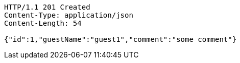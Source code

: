 [source,http,options="nowrap"]
----
HTTP/1.1 201 Created
Content-Type: application/json
Content-Length: 54

{"id":1,"guestName":"guest1","comment":"some comment"}
----